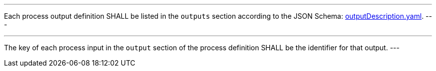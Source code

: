 [[req_ogc-process-description_outputs-def]]
[.requirement,label="/req/ogc-process-description/outputs-def"]
====
[.component,class=part]
---
Each process output definition SHALL be listed in the `outputs` section according to the JSON Schema: https://raw.githubusercontent.com/opengeospatial/ogcapi-processes/master/core/openapi/schemas/outputDescription.yaml[outputDescription.yaml].
---

[.component,class=part]
---
The key of each process input in the `output` section of the process definition SHALL be the identifier for that output.
---
====
